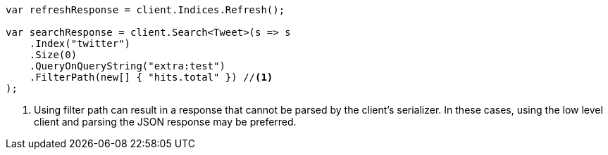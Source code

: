 // docs/update-by-query.asciidoc:564

////
IMPORTANT NOTE
==============
This file is generated from method Line564 in https://github.com/elastic/elasticsearch-net/tree/master/tests/Examples/Docs/UpdateByQueryPage.cs#L277-L301.
If you wish to submit a PR to change this example, please change the source method above and run

dotnet run -- asciidoc

from the ExamplesGenerator project directory, and submit a PR for the change at
https://github.com/elastic/elasticsearch-net/pulls
////

[source, csharp]
----
var refreshResponse = client.Indices.Refresh();

var searchResponse = client.Search<Tweet>(s => s
    .Index("twitter")
    .Size(0)
    .QueryOnQueryString("extra:test")
    .FilterPath(new[] { "hits.total" }) //<1>
);
----
<1> Using filter path can result in a response that cannot be parsed by the client's serializer. In these cases, using the low level client and parsing the JSON response may be preferred.

